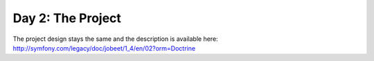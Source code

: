 .. index::
   single: Day 2: The Project

Day 2: The Project
==================

The project design stays the same and the description is available here: `http://symfony.com/legacy/doc/jobeet/1_4/en/02?orm=Doctrine`_

.. _`http://symfony.com/legacy/doc/jobeet/1_4/en/02?orm=Doctrine`: http://symfony.com/legacy/doc/jobeet/1_4/en/02?orm=Doctrine